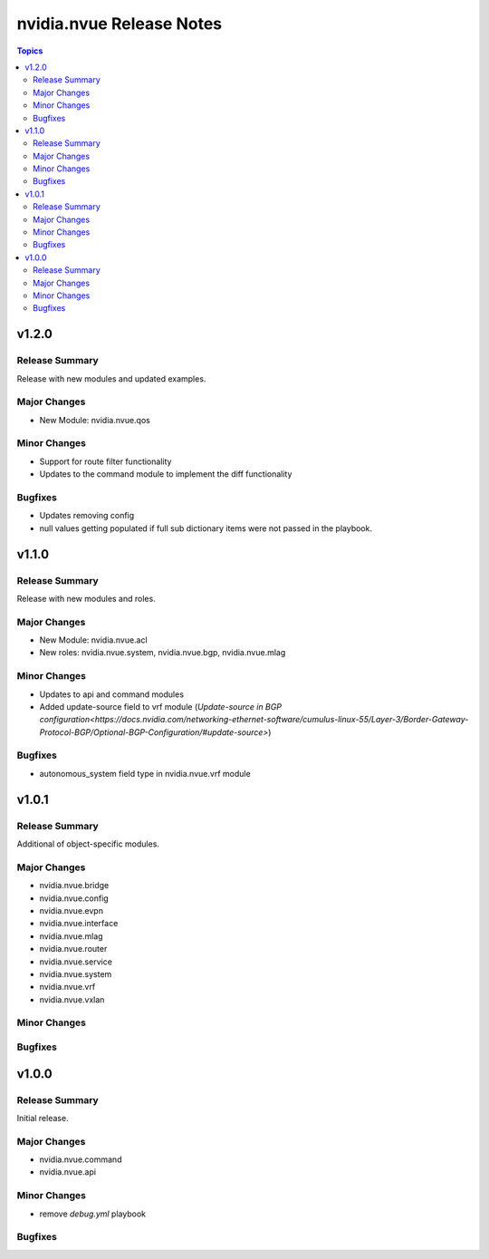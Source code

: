 =========================
nvidia.nvue Release Notes
=========================

.. contents:: Topics

v1.2.0
======

Release Summary
---------------

Release with new modules and updated examples.

Major Changes
-------------

- New Module: nvidia.nvue.qos

Minor Changes
-------------
- Support for route filter functionality
- Updates to the command module to implement the diff functionality

Bugfixes
--------
- Updates removing config
- null values getting populated if full sub dictionary items were not passed in the playbook.

v1.1.0
======

Release Summary
---------------

Release with new modules and roles.

Major Changes
-------------

- New Module: nvidia.nvue.acl
- New roles: nvidia.nvue.system, nvidia.nvue.bgp, nvidia.nvue.mlag

Minor Changes
-------------
- Updates to api and command modules
- Added update-source field to vrf module (`Update-source in BGP configuration<https://docs.nvidia.com/networking-ethernet-software/cumulus-linux-55/Layer-3/Border-Gateway-Protocol-BGP/Optional-BGP-Configuration/#update-source>`)

Bugfixes
--------
- autonomous_system field type in nvidia.nvue.vrf module

v1.0.1
======

Release Summary
---------------

Additional of object-specific modules.

Major Changes
-------------

- nvidia.nvue.bridge
- nvidia.nvue.config
- nvidia.nvue.evpn
- nvidia.nvue.interface
- nvidia.nvue.mlag
- nvidia.nvue.router
- nvidia.nvue.service
- nvidia.nvue.system
- nvidia.nvue.vrf
- nvidia.nvue.vxlan

Minor Changes
-------------


Bugfixes
--------



v1.0.0
======

Release Summary
---------------

Initial release.

Major Changes
-------------

- nvidia.nvue.command
- nvidia.nvue.api

Minor Changes
-------------

- remove `debug.yml` playbook

Bugfixes
--------

